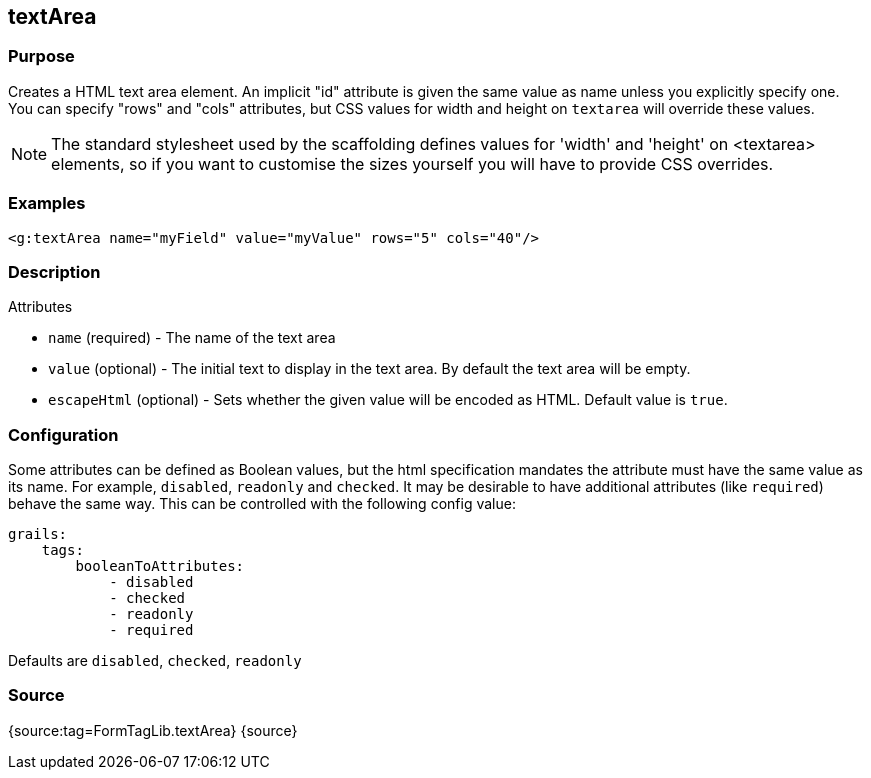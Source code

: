
== textArea



=== Purpose


Creates a HTML text area element. An implicit "id" attribute is given the same value as name unless you explicitly specify one. You can specify "rows" and "cols" attributes, but CSS values for width and height on `textarea` will override these values.

NOTE: The standard stylesheet used by the scaffolding defines values for 'width' and 'height' on <textarea> elements, so if you want to customise the sizes yourself you will have to provide CSS overrides.


=== Examples


[source,xml]
----
<g:textArea name="myField" value="myValue" rows="5" cols="40"/>
----


=== Description


Attributes

* `name` (required) - The name of the text area
* `value` (optional) - The initial text to display in the text area. By default the text area will be empty.
* `escapeHtml` (optional) - Sets whether the given value will be encoded as HTML. Default value is `true`.


=== Configuration


Some attributes can be defined as Boolean values, but the html specification
mandates the attribute must have the same value as its name. For example,
`disabled`, `readonly` and `checked`. It may be desirable to have additional attributes
(like `required`) behave the same way. This can be controlled with the following config value:

[source,yml]
----
grails:
    tags:
        booleanToAttributes:
            - disabled
            - checked
            - readonly
            - required
----

Defaults are `disabled`, `checked`, `readonly`


=== Source


{source:tag=FormTagLib.textArea}
{source}
